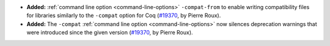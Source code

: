 - **Added:**
  :ref:`command line option <command-line-options>` ``-compat-from``
  to enable writing compatibility files for libraries similarly to the
  ``-compat`` option for Coq
  (`#19370 <https://github.com/coq/coq/pull/19370>`_,
  by Pierre Roux).
- **Added:**
  The ``-compat`` :ref:`command line option <command-line-options>`
  now silences deprecation warnings that were introduced since the
  given version
  (`#19370 <https://github.com/coq/coq/pull/19370>`_,
  by Pierre Roux).
